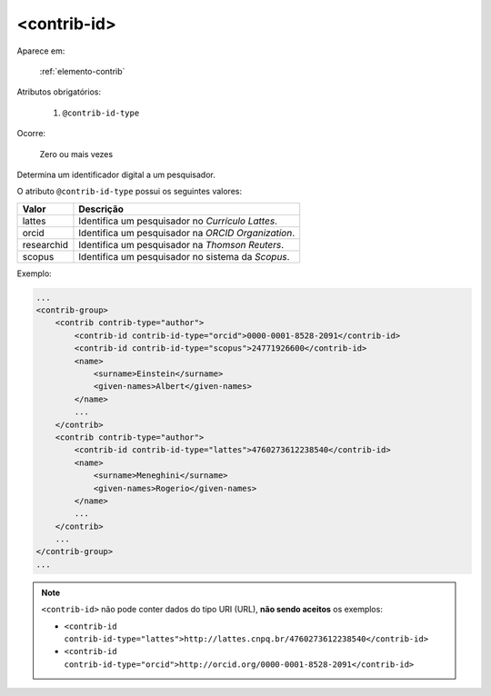 .. _elemento-contrib-id:

<contrib-id>
============

Aparece em:

  :ref:`elemento-contrib`

Atributos obrigatórios:

  1. ``@contrib-id-type``

Ocorre:

  Zero ou mais vezes

Determina um identificador digital a um pesquisador.

O atributo ``@contrib-id-type`` possui os seguintes valores:

+------------+-------------------------------------------------------+
|  Valor     | Descrição                                             |
+============+=======================================================+
| lattes     | Identifica um pesquisador no *Currículo Lattes*.      |
+------------+-------------------------------------------------------+
| orcid      | Identifica um pesquisador na *ORCID Organization*.    |
+------------+-------------------------------------------------------+
| researchid | Identifica um pesquisador na *Thomson Reuters*.       |
+------------+-------------------------------------------------------+
| scopus     | Identifica um pesquisador no sistema da *Scopus*.     |
+------------+-------------------------------------------------------+


Exemplo:

.. code-block:: xml

    ...
    <contrib-group>
        <contrib contrib-type="author">
            <contrib-id contrib-id-type="orcid">0000-0001-8528-2091</contrib-id>
            <contrib-id contrib-id-type="scopus">24771926600</contrib-id>
            <name>
                <surname>Einstein</surname>
                <given-names>Albert</given-names>
            </name>
            ...
        </contrib>
        <contrib contrib-type="author">
            <contrib-id contrib-id-type="lattes">4760273612238540</contrib-id>
            <name>
                <surname>Meneghini</surname>
                <given-names>Rogerio</given-names>
            </name>
            ...
        </contrib>
        ...
    </contrib-group>
    ...


.. note:: ``<contrib-id>`` não pode conter dados do tipo URI (URL), **não sendo aceitos** os exemplos:

          * ``<contrib-id contrib-id-type="lattes">http://lattes.cnpq.br/4760273612238540</contrib-id>``
          * ``<contrib-id contrib-id-type="orcid">http://orcid.org/0000-0001-8528-2091</contrib-id>``



.. {"reviewed_on": "20160803", "by": "gandhalf_thewhite@hotmail.com"}
